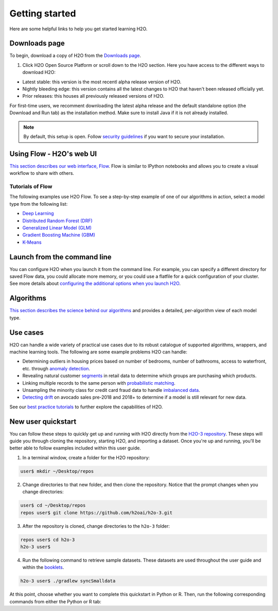 Getting started
===============

Here are some helpful links to help you get started learning H2O.

Downloads page
--------------

To begin, download a copy of H2O from the `Downloads page <https://h2o.ai/resources/download/>`__.

1. Click H2O Open Source Platform or scroll down to the H2O section. Here you have access to the different ways to download H2O:

- Latest stable: this version is the most recentl alpha release version of H2O.
- Nightly bleeding edge: this version contains all the latest changes to H2O that haven't been released officially yet.
- Prior releases: this houses all previously released versions of H2O.

For first-time users, we recomment downloading the latest alpha release and the default standalone option (the Download and Run tab) as the installation method. Make sure to install Java if it is not already installed.

.. note::
	By default, this setup is open. Follow `security guidelines <https://docs.h2o.ai/h2o/latest-stable/h2o-docs/security.html>`__ if you want to secure your installation.

Using Flow - H2O's web UI
-------------------------

`This section describes our web interface, Flow <https://docs.h2o.ai/h2o/latest-stable/h2o-docs/flow.html#using-flow>`__. Flow is similar to IPython notebooks and allows you to create a visual workflow to share with others.


Tutorials of Flow
~~~~~~~~~~~~~~~~~

The following examples use H2O Flow. To see a step-by-step example of one of our algorithms in action, select a model type from the following list:

- `Deep Learning <https://github.com/h2oai/h2o-3/blob/master/h2o-docs/src/product/tutorials/dl/dl.md>`__
- `Distributed Random Forest (DRF) <https://github.com/h2oai/h2o-3/blob/master/h2o-docs/src/product/tutorials/rf/rf.md>`__
- `Generalized Linear Model (GLM) <https://github.com/h2oai/h2o-3/blob/master/h2o-docs/src/product/tutorials/glm/glm.md>`__
- `Gradient Boosting Machine (GBM) <https://github.com/h2oai/h2o-3/blob/master/h2o-docs/src/product/tutorials/gbm/gbm.md>`__
- `K-Means <https://github.com/h2oai/h2o-3/blob/master/h2o-docs/src/product/tutorials/kmeans/kmeans.md>`__

Launch from the command line
----------------------------

You can configure H2O when you launch it from the command line. For example, you can specify a different directory for saved Flow data, you could allocate more memory, or you could use a flatfile for a quick configuration of your cluster. See more details about `configuring the additional options when you launch H2O <https://github.com/h2oai/h2o-3/blob/master/h2o-docs/src/product/howto/H2O-DevCmdLine.md>`__.


Algorithms
----------

`This section describes the science behind our algorithms <https://docs.h2o.ai/h2o/latest-stable/h2o-docs/data-science.html#data-science>`__ and provides a detailed, per-algorithm view of each model type.

Use cases
---------

H2O can handle a wide variety of practical use cases due to its robust catalogue of supported algorithms, wrappers, and machine learning tools. The following are some example problems H2O can handle:

- Determining outliers in housing prices based on number of bedrooms, number of bathrooms, access to waterfront, etc. through `anomaly detection <https://github.com/h2oai/h2o-tutorials/tree/master/best-practices/anomaly-detection>`__.
- Revealing natural customer `segments <https://github.com/h2oai/h2o-tutorials/tree/master/best-practices/segmentation>`__ in retail data to determine which groups are purchasing which products.
- Linking multiple records to the same person with `probabilistic matching <https://github.com/h2oai/h2o-tutorials/tree/master/best-practices/probabilistic-matching-engine>`__.
- Unsampling the minority class for credit card fraud data to handle `imbalanced data <https://github.com/h2oai/h2o-tutorials/tree/master/best-practices/imbalanced-data>`__. 
- `Detecting drift <https://github.com/h2oai/h2o-tutorials/tree/master/best-practices/drift-detection>`__ on avocado sales pre-2018 and 2018+ to determine if a model is still relevant for new data.

See our `best practice tutorials <https://github.com/h2oai/h2o-tutorials/tree/master/best-practices>`__ to further explore the capabilities of H2O.

New user quickstart
-------------------

You can follow these steps to quickly get up and running with H2O directly from the `H2O-3 repository <https://github.com/h2oai/h2o-3>`__. These steps will guide you through cloning the repository, starting H2O, and importing a dataset. Once you're up and running, you'll be better able to follow examples included within this user guide.

1. In a terminal window, create a folder for the H2O repository:

.. code-block:: bash

   user$ mkdir ~/Desktop/repos

2. Change directories to that new folder, and then clone the repository. Notice that the prompt changes when you change directories:

.. code-block:: bash

    user$ cd ~/Desktop/repos
    repos user$ git clone https://github.com/h2oai/h2o-3.git

3. After the repository is cloned, change directories to the ``h2o-3`` folder:

.. code-block:: bash

    repos user$ cd h2o-3
    h2o-3 user$

4. Run the following command to retrieve sample datasets. These datasets are used throughout the user guide and within the `booklets <https://docs.h2o.ai/h2o/latest-stable/h2o-docs/additional-resources.html#algorithms>`__.

.. code-block:: bash

   h2o-3 user$ ./gradlew syncSmalldata

At this point, choose whether you want to complete this quickstart in Python or R. Then, run the following corresponding commands from either the Python or R tab:

.. tabs::
    .. code-tab:: python

        # By default, this setup is open. 
        # Follow our security guidelines (https://docs.h2o.ai/h2o/latest-stable/h2o-docs/security.html) 
        # if you want to secure your installation.

        # Before starting Python, run the following commands to install dependencies.
        # Prepend these commands with `sudo` only if necessary:
        # h2o-3 user$ [sudo] pip install -U requests
        # h2o-3 user$ [sudo] pip install -U tabulate

        # Start python:
        # h2o-3 user$ python

        # Run the following commands to import the H2O module:
        >>> import h2o

        # Run the following command to initialize H2O on your local machine (single-node cluster):
        >>> h2o.init()

        # If desired, run the GLM, GBM, or Deep Learning demo(s):
        >>> h2o.demo("glm")
        >>> h2o.demo("gbm")
        >>> h2o.demo("deeplearning")

        # Import the Iris (with headers) dataset:
        >>> path = "smalldata/iris/iris_wheader.csv"
        >>> iris = h2o.import_file(path=path)

        # View a summary of the imported dataset:
        >>> iris.summary
        # sepal_len    sepal_wid    petal_len    petal_wid    class
        # 5.1          3.5          1.4          0.2          Iris-setosa
        # 4.9          3            1.4          0.2          Iris-setosa
        # 4.7          3.2          1.3          0.2          Iris-setosa
        # 4.6          3.1          1.5          0.2          Iris-setosa
        # 5            3.6          1.4          0.2          Iris-setosa
        # 5.4          3.9          1.7          0.4          Iris-setosa
        # 4.6          3.4          1.4          0.3          Iris-setosa
        # 5            3.4          1.5          0.2          Iris-setosa
        # 4.4          2.9          1.4          0.2          Iris-setosa
        # 4.9          3.1          1.5          0.1          Iris-setosa
        #
        # [150 rows x 5 columns]
        # <bound method H2OFrame.summary of >

    .. code-tab:: r R

        # Download and install R:
        # 1. Go to http://cran.r-project.org/mirrors.html.
        # 2. Select your closest local mirror.
        # 3. Select your operating system (Linux, OS X, or Windows).
        # 4. Depending on your OS, download the appropriate file, along with any required packages.
        # 5. When the download is complete, unzip the file and install.

        # Start R
        h2o-3 user$ r
        ...
        Type 'demo()' for some demos, 'help()' for on-line help, or
        'help.start()' for an HTML browser interface to help.
        Type 'q()' to quit R.
        >

        # By default, this setup is open. 
        # Follow our security guidelines (https://docs.h2o.ai/h2o/latest-stable/h2o-docs/security.html) 
        # if you want to secure your installation.

        # Copy and paste the following commands in R to download dependency packages.
        > pkgs <- c("methods", "statmod", "stats", "graphics", "RCurl", "jsonlite", "tools", "utils")
        > for (pkg in pkgs) {if (! (pkg %in% rownames(installed.packages()))) { install.packages(pkg) }}

        # Run the following command to load the H2O:
        > library(h2o)

        # Run the following command to initialize H2O on your local machine (single-node cluster) using all available CPUs.
        > h2o.init()
     
        # Import the Iris (with headers) dataset.
        > path <- "smalldata/iris/iris_wheader.csv"
        > iris <- h2o.importFile(path)

        # View a summary of the imported dataset.
        > print(iris)

          sepal_len    sepal_wid    petal_len    petal_wid        class
        -----------  -----------  -----------  -----------  -----------
                5.1          3.5          1.4          0.2  Iris-setosa
                4.9          3            1.4          0.2  Iris-setosa
                4.7          3.2          1.3          0.2  Iris-setosa
                4.6          3.1          1.5          0.2  Iris-setosa
                5            3.6          1.4          0.2  Iris-setosa
                5.4          3.9          1.7          0.4  Iris-setosa
                4.6          3.4          1.4          0.3  Iris-setosa
                5            3.4          1.5          0.2  Iris-setosa
                4.4          2.9          1.4          0.2  Iris-setosa
                4.9          3.1          1.5          0.1  Iris-setosa
        [150 rows x 5 columns]
        >
